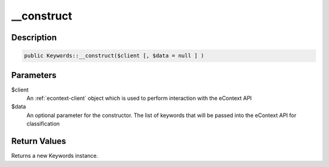 __construct
===========

Description
^^^^^^^^^^^

.. code-block:: php

    public Keywords::__construct($client [, $data = null ] )

Parameters
^^^^^^^^^^

$client
    An :ref:`econtext-client` object which is used to perform interaction with the eContext API

$data
    An optional parameter for the constructor.  The list of keywords that will be passed into the eContext API for
    classification

Return Values
^^^^^^^^^^^^^

Returns a new Keywords instance.